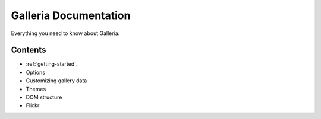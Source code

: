 ========
Galleria Documentation
========
Everything you need to know about Galleria. 

Contents
========
* :ref:`getting-started`.
* Options
* Customizing gallery data
* Themes
* DOM structure
* Flickr